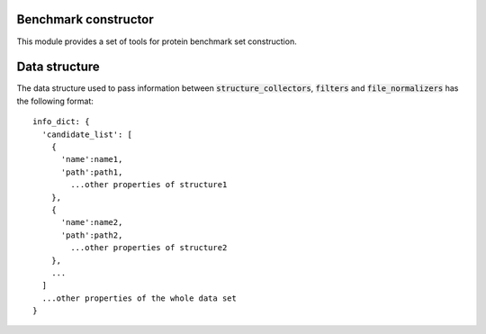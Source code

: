 Benchmark constructor
---------------------
This module provides a set of tools for protein benchmark set construction.

Data structure
--------------
The data structure used to pass information between :code:`structure_collectors`,
:code:`filters` and :code:`file_normalizers` has the following format::

  info_dict: {
    'candidate_list': [
      {
        'name':name1,
        'path':path1,
          ...other properties of structure1
      },
      {
        'name':name2,
        'path':path2,
          ...other properties of structure2
      },
      ...
    ]
    ...other properties of the whole data set
  }
